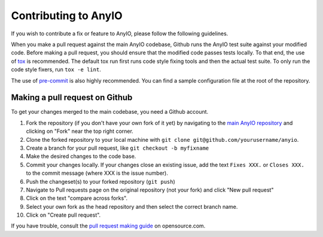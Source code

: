 Contributing to AnyIO
=====================

If you wish to contribute a fix or feature to AnyIO, please follow the following guidelines.

When you make a pull request against the main AnyIO codebase, Github runs the AnyIO test suite
against your modified code. Before making a pull request, you should ensure that the modified code
passes tests locally. To that end, the use of tox_ is recommended. The default tox run first runs
code style fixing tools and then the actual test suite. To only run the code style fixers, run
``tox -e lint``.

The use of pre-commit_ is also highly recommended. You can find a sample configuration file at the
root of the repository.

.. _tox: https://tox.readthedocs.io/en/latest/install.html
.. _pre-commit: https://pre-commit.com/#installation

Making a pull request on Github
-------------------------------

To get your changes merged to the main codebase, you need a Github account.

#. Fork the repository (if you don't have your own fork of it yet) by navigating to the
   `main AnyIO repository`_ and clicking on "Fork" near the top right corner.
#. Clone the forked repository to your local machine with
   ``git clone git@github.com/yourusername/anyio``.
#. Create a branch for your pull request, like ``git checkout -b myfixname``
#. Make the desired changes to the code base.
#. Commit your changes locally. If your changes close an existing issue, add the text
   ``Fixes XXX.`` or ``Closes XXX.`` to the commit message (where XXX is the issue number).
#. Push the changeset(s) to your forked repository (``git push``)
#. Navigate to Pull requests page on the original repository (not your fork) and click
   "New pull request"
#. Click on the text "compare across forks".
#. Select your own fork as the head repository and then select the correct branch name.
#. Click on "Create pull request".

If you have trouble, consult the `pull request making guide`_ on opensource.com.

.. _main AnyIO repository: https://github.com/agronholm/anyio
.. _pull request making guide: https://opensource.com/article/19/7/create-pull-request-github
